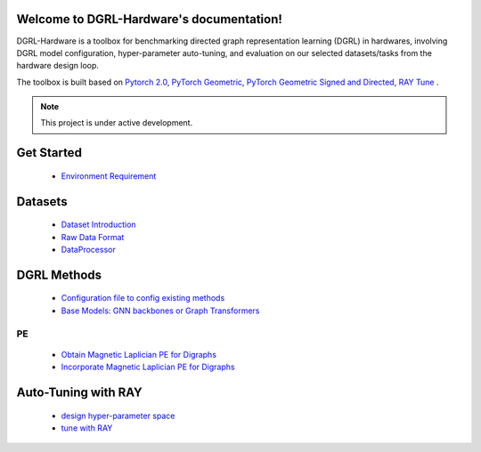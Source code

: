 Welcome to DGRL-Hardware's documentation!
===================================

DGRL-Hardware is a toolbox for benchmarking directed graph representation learning (DGRL) in hardwares, involving DGRL model configuration, hyper-parameter auto-tuning, and evaluation on our selected datasets/tasks from the hardware design loop.

The toolbox is built based on `Pytorch 2.0 <https://pytorch.org/get-started/pytorch-2.0/>`_, `PyTorch Geometric <https://pytorch-geometric.readthedocs.io>`_, `PyTorch Geometric Signed and Directed <https://pytorch-geometric-signed-directed.readthedocs.io>`_, `RAY Tune <https://docs.ray.io/en/latest/tune/index.html>`_ .

.. note::

   This project is under active development.


.. image:: fig/toolbox.pdf


Get Started
==============
   
   - `Environment Requirement <environment/environment.html>`_


Datasets
===========

   - `Dataset Introduction <data/intro.html>`_

   - `Raw Data Format <data/raw.html>`_

   - `DataProcessor <data/process.html>`_


DGRL Methods
================

   - `Configuration file to config existing methods <DGRL/configuration.html>`_


   - `Base Models: GNN backbones or Graph Transformers <DGRL/base_model.html>`_

PE
------ 

   - `Obtain Magnetic Laplician PE for Digraphs <DGRL/PE_obtain.html>`_

   - `Incorporate Magnetic Laplician PE for Digraphs <DGRL/PE_usage.html>`_



Auto-Tuning with RAY
=====================

   - `design hyper-parameter space <ray/config.html>`_

   - `tune with RAY <ray/functions.html>`_

   




